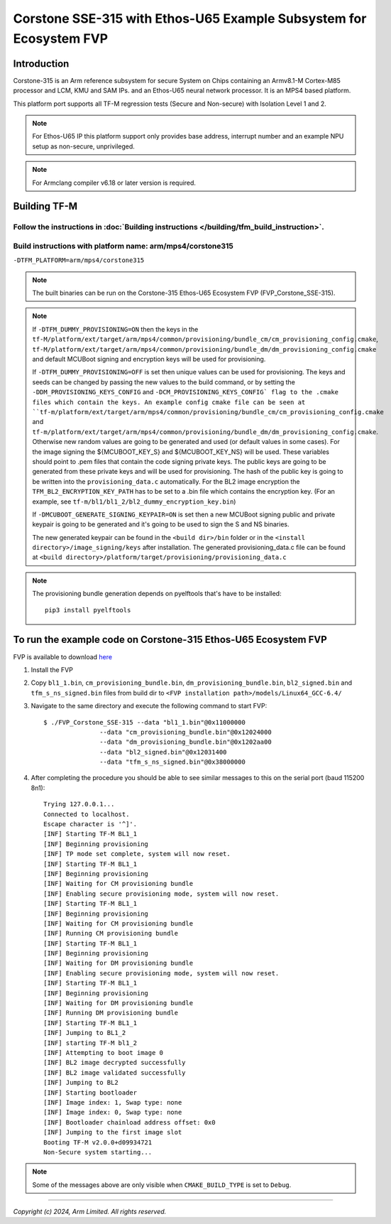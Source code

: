 Corstone SSE-315 with Ethos-U65 Example Subsystem for Ecosystem FVP
===================================================================

Introduction
------------

Corstone-315 is an Arm reference subsystem for secure System on Chips containing
an Armv8.1-M Cortex-M85 processor and LCM, KMU and SAM IPs. and an
Ethos-U65 neural network processor. It is an MPS4 based platform.

This platform port supports all TF-M regression tests (Secure and Non-secure)
with Isolation Level 1 and 2.

.. note::

   For Ethos-U65 IP this platform support only provides base address,
   interrupt number and an example NPU setup as non-secure, unprivileged.

.. note::

   For Armclang compiler v6.18 or later version is required.

Building TF-M
-------------

Follow the instructions in :doc:`Building instructions </building/tfm_build_instruction>`.
^^^^^^^^^^^^^^^^^^^^^^^^^^^^^^^^^^^^^^^^^^^^^^^^^^^^^^^^^^^^^^^^^^^^^^^^^^^^^^^^^^^^^^^^^^

Build instructions with platform name: arm/mps4/corstone315
^^^^^^^^^^^^^^^^^^^^^^^^^^^^^^^^^^^^^^^^^^^^^^^^^^^^^^^^^^^
``-DTFM_PLATFORM=arm/mps4/corstone315``

.. note::

   The built binaries can be run on the Corstone-315 Ethos-U65 Ecosystem FVP
   (FVP_Corstone_SSE-315).

.. note::

   If ``-DTFM_DUMMY_PROVISIONING=ON`` then the keys in the
   ``tf-M/platform/ext/target/arm/mps4/common/provisioning/bundle_cm/cm_provisioning_config.cmake``,
   ``tf-M/platform/ext/target/arm/mps4/common/provisioning/bundle_dm/dm_provisioning_config.cmake`` and
   default MCUBoot signing and encryption keys will be used for provisioning.

   If ``-DTFM_DUMMY_PROVISIONING=OFF`` is set then unique values can be used for provisioning. The keys
   and seeds can be changed by passing the new values to the build command, or by setting the
   ``-DDM_PROVISIONING_KEYS_CONFIG`` and  ``-DCM_PROVISIONING_KEYS_CONFIG` flag to the .cmake files
   which contain the keys. An example config cmake file can be seen at
   ``tf-m/platform/ext/target/arm/mps4/common/provisioning/bundle_cm/cm_provisioning_config.cmake``
   and ``tf-m/platform/ext/target/arm/mps4/common/provisioning/bundle_dm/dm_provisioning_config.cmake``.
   Otherwise new random values are going to be generated and used (or default values in some cases). For the image signing
   the ${MCUBOOT_KEY_S} and ${MCUBOOT_KEY_NS} will be used. These variables should point to
   .pem files that contain the code signing private keys. The public keys are going to be generated
   from these private keys and will be used for provisioning. The hash of the public key is going to
   be written into the ``provisioning_data.c`` automatically. For the BL2 image encryption the
   ``TFM_BL2_ENCRYPTION_KEY_PATH`` has to be set to a .bin file which contains the encryption key.
   (For an example, see ``tf-m/bl1/bl1_2/bl2_dummy_encryption_key.bin``)

   If ``-DMCUBOOT_GENERATE_SIGNING_KEYPAIR=ON`` is set then a new MCUBoot signing public and private
   keypair is going to be generated and it's going to be used to sign the S and NS binaries.


   The new generated keypair can be found in the ``<build dir>/bin`` folder or in the
   ``<install directory>/image_signing/keys`` after installation.
   The generated provisioning_data.c file can be found at
   ``<build directory>/platform/target/provisioning/provisioning_data.c``

.. note::

   The provisioning bundle generation depends on pyelftools that's have to be installed::

    pip3 install pyelftools


To run the example code on Corstone-315 Ethos-U65 Ecosystem FVP
---------------------------------------------------------------
FVP is available to download `here <https://developer.arm.com/Tools%20and%20Software/Fixed%20Virtual%20Platforms/IoT%20FVPs>`__

#. Install the FVP
#. Copy ``bl1_1.bin``, ``cm_provisioning_bundle.bin``, ``dm_provisioning_bundle.bin``,
   ``bl2_signed.bin`` and ``tfm_s_ns_signed.bin``  files from
   build dir to ``<FVP installation path>/models/Linux64_GCC-6.4/``
#. Navigate to the same directory and execute the following command to start FVP::

    $ ./FVP_Corstone_SSE-315 --data "bl1_1.bin"@0x11000000
                   --data "cm_provisioning_bundle.bin"@0x12024000
                   --data "dm_provisioning_bundle.bin"@0x1202aa00
                   --data "bl2_signed.bin"@0x12031400
                   --data "tfm_s_ns_signed.bin"@0x38000000


#. After completing the procedure you should be able to see similar messages
   to this on the serial port (baud 115200 8n1)::

    Trying 127.0.0.1...
    Connected to localhost.
    Escape character is '^]'.
    [INF] Starting TF-M BL1_1
    [INF] Beginning provisioning
    [INF] TP mode set complete, system will now reset.
    [INF] Starting TF-M BL1_1
    [INF] Beginning provisioning
    [INF] Waiting for CM provisioning bundle
    [INF] Enabling secure provisioning mode, system will now reset.
    [INF] Starting TF-M BL1_1
    [INF] Beginning provisioning
    [INF] Waiting for CM provisioning bundle
    [INF] Running CM provisioning bundle
    [INF] Starting TF-M BL1_1
    [INF] Beginning provisioning
    [INF] Waiting for DM provisioning bundle
    [INF] Enabling secure provisioning mode, system will now reset.
    [INF] Starting TF-M BL1_1
    [INF] Beginning provisioning
    [INF] Waiting for DM provisioning bundle
    [INF] Running DM provisioning bundle
    [INF] Starting TF-M BL1_1
    [INF] Jumping to BL1_2
    [INF] starting TF-M bl1_2
    [INF] Attempting to boot image 0
    [INF] BL2 image decrypted successfully
    [INF] BL2 image validated successfully
    [INF] Jumping to BL2
    [INF] Starting bootloader
    [INF] Image index: 1, Swap type: none
    [INF] Image index: 0, Swap type: none
    [INF] Bootloader chainload address offset: 0x0
    [INF] Jumping to the first image slot
    Booting TF-M v2.0.0+d09934721
    Non-Secure system starting...

.. note::

   Some of the messages above are only visible when ``CMAKE_BUILD_TYPE`` is set
   to ``Debug``.

-------------

*Copyright (c) 2024, Arm Limited. All rights reserved.*
